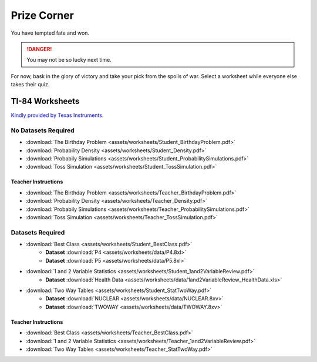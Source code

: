 .. _prize_corner:

============
Prize Corner
============

You have tempted fate and won. 

.. danger:: 

    You may not be so lucky next time.

For now, bask in the glory of victory and take your pick from the spoils of war. Select a worksheet while everyone else takes their quiz. 

TI-84 Worksheets
================

`Kindly provided by Texas Instruments <https://education.ti.com/en/84activitycentral/us/statistics>`_.

No Datasets Required
--------------------

- :download:`The Birthday Problem <assets/worksheets/Student_BirthdayProblem.pdf>`
- :download:`Probability Density <assets/worksheets/Student_Density.pdf>`
- :download:`Probabily Simulations <assets/worksheets/Student_ProbabilitySimulations.pdf>`
- :download:`Toss Simulation <assets/worksheets/Student_TossSimulation.pdf>`

Teacher Instructions
********************
- :download:`The Birthday Problem <assets/worksheets/Teacher_BirthdayProblem.pdf>`
- :download:`Probability Density <assets/worksheets/Teacher_Density.pdf>`
- :download:`Probabily Simulations <assets/worksheets/Teacher_ProbabilitySimulations.pdf>`
- :download:`Toss Simulation <assets/worksheets/Teacher_TossSimulation.pdf>`

Datasets Required
-----------------

- :download:`Best Class <assets/worksheets/Student_BestClass.pdf>`
   - **Dataset** :download:`P4 <assets/worksheets/data/P4.8xl>`
   - **Dataset** :download:`P5 <assets/worksheets/data/P5.8xl>`
- :download:`1 and 2 Variable Statistics <assets/worksheets/Student_1and2VariableReview.pdf>`
   - **Dataset** :download:`Health Data <assets/worksheets/data/1and2VariableReview_HealthData.xls>`
- :download:`Two Way Tables <assets/worksheets/Student_StatTwoWay.pdf>`
   - **Dataset** :download:`NUCLEAR <assets/worksheets/data/NUCLEAR.8xv>`
   - **Dataset** :download:`TWOWAY <assets/worksheets/data/TWOWAY.8xv>`

Teacher Instructions 
********************

- :download:`Best Class <assets/worksheets/Teacher_BestClass.pdf>`
- :download:`1 and 2 Variable Statistics <assets/worksheets/Teacher_1and2VariableReview.pdf>`
- :download:`Two Way Tables <assets/worksheets/Teacher_StatTwoWay.pdf>`